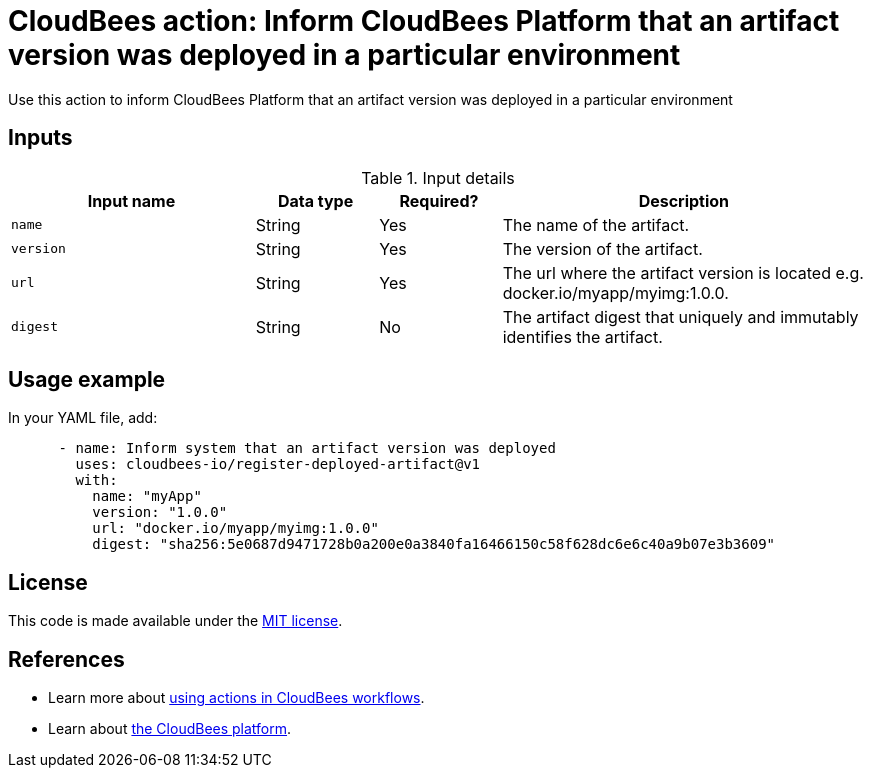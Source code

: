 = CloudBees action: Inform CloudBees Platform that an artifact version was deployed in a particular environment

Use this action to inform CloudBees Platform that an artifact version was deployed in a particular environment

== Inputs

[cols="2a,1a,1a,3a",options="header"]
.Input details
|===

| Input name
| Data type
| Required?
| Description

| `name`
| String
| Yes
| The name of the artifact.

| `version`
| String
| Yes
| The version of the artifact.

| `url`
| String
| Yes
| The url where the artifact version is located e.g. docker.io/myapp/myimg:1.0.0.

| `digest`
| String
| No
| The artifact digest that uniquely and immutably identifies the artifact.

|===

== Usage example

In your YAML file, add:

[source,yaml]
----
      - name: Inform system that an artifact version was deployed
        uses: cloudbees-io/register-deployed-artifact@v1
        with:
          name: "myApp"
          version: "1.0.0"
          url: "docker.io/myapp/myimg:1.0.0"
          digest: "sha256:5e0687d9471728b0a200e0a3840fa16466150c58f628dc6e6c40a9b07e3b3609"

----

== License

This code is made available under the 
link:https://opensource.org/license/mit/[MIT license].

== References

* Learn more about link:https://docs.cloudbees.com/docs/cloudbees-saas-platform-actions/latest/[using actions in CloudBees workflows].
* Learn about link:https://docs.cloudbees.com/docs/cloudbees-saas-platform/latest/[the CloudBees platform].
